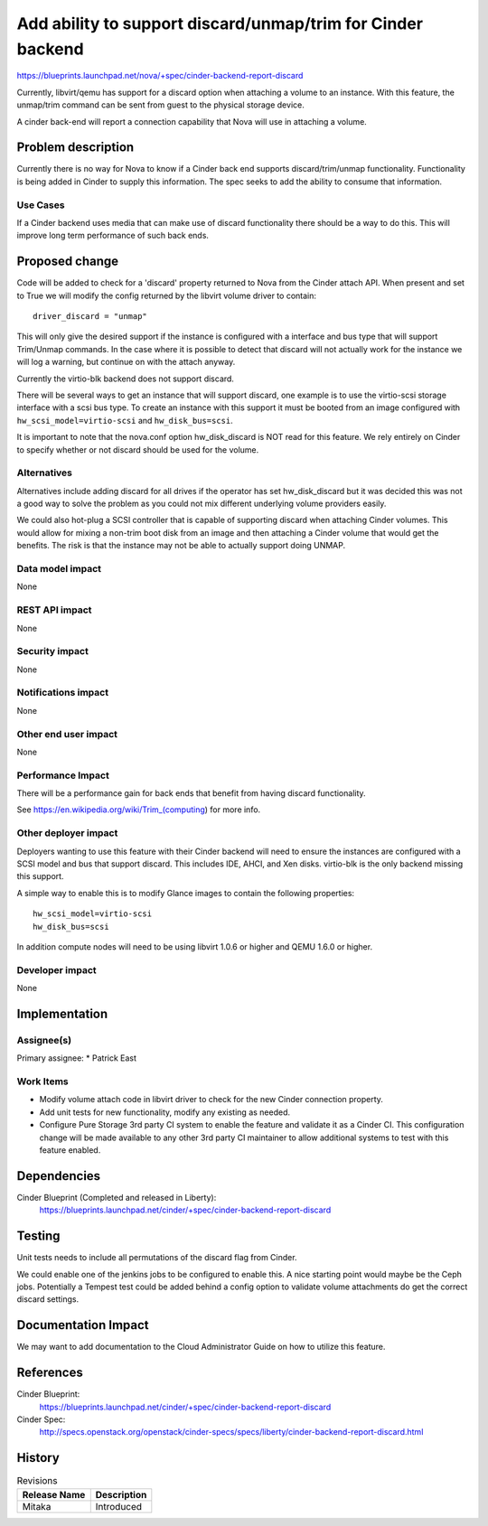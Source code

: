 ..
 This work is licensed under a Creative Commons Attribution 3.0 Unported
 License.

 http://creativecommons.org/licenses/by/3.0/legalcode

============================================================
Add ability to support discard/unmap/trim for Cinder backend
============================================================

https://blueprints.launchpad.net/nova/+spec/cinder-backend-report-discard

Currently, libvirt/qemu has support for a discard option when attaching a
volume to an instance. With this feature, the unmap/trim command can be sent
from guest to the physical storage device.

A cinder back-end will report a connection capability that Nova will use
in attaching a volume.

Problem description
===================

Currently there is no way for Nova to know if a Cinder back end supports
discard/trim/unmap functionality. Functionality is being added in Cinder
to supply this information. The spec seeks to add the ability to consume
that information.

Use Cases
---------

If a Cinder backend uses media that can make use of discard functionality
there should be a way to do this. This will improve long term performance
of such back ends.

Proposed change
===============

Code will be added to check for a 'discard' property returned to Nova from
the Cinder attach API. When present and set to True we will modify the config
returned by the libvirt volume driver to contain::

  driver_discard = "unmap"

This will only give the desired support if the instance is configured with a
interface and bus type that will support Trim/Unmap commands. In the case where
it is possible to detect that discard will not actually work for the instance
we will log a warning, but continue on with the attach anyway.

Currently the virtio-blk backend does not support discard.

There will be several ways to get an instance that will support discard, one
example is to use the virtio-scsi storage interface with a scsi bus type. To
create an instance with this support it must be booted from an image
configured with ``hw_scsi_model=virtio-scsi`` and ``hw_disk_bus=scsi``.

It is important to note that the nova.conf option hw_disk_discard is NOT read
for this feature. We rely entirely on Cinder to specify whether or not discard
should be used for the volume.

Alternatives
------------

Alternatives include adding discard for all drives if the operator has set
hw_disk_discard but it was decided this was not a good way to solve the
problem as you could not mix different underlying volume providers easily.

We could also hot-plug a SCSI controller that is capable of supporting discard
when attaching Cinder volumes. This would allow for mixing a non-trim boot
disk from an image and then attaching a Cinder volume that would get the
benefits. The risk is that the instance may not be able to actually support
doing UNMAP.


Data model impact
-----------------

None

REST API impact
---------------

None

Security impact
---------------

None

Notifications impact
--------------------

None

Other end user impact
---------------------

None

Performance Impact
------------------

There will be a performance gain for back ends that benefit from having
discard functionality.

See https://en.wikipedia.org/wiki/Trim_(computing) for more info.

Other deployer impact
---------------------

Deployers wanting to use this feature with their Cinder backend will need to
ensure the instances are configured with a SCSI model and bus that support
discard. This includes IDE, AHCI, and Xen disks. virtio-blk is the only
backend missing this support.

A simple way to enable this is to modify Glance images to contain the
following properties::

  hw_scsi_model=virtio-scsi
  hw_disk_bus=scsi

In addition compute nodes will need to be using libvirt 1.0.6 or higher and
QEMU 1.6.0 or higher.

Developer impact
----------------

None


Implementation
==============

Assignee(s)
-----------

Primary assignee:
*  Patrick East

Work Items
----------

* Modify volume attach code in libvirt driver to check for the new Cinder
  connection property.
* Add unit tests for new functionality, modify any existing as needed.
* Configure Pure Storage 3rd party CI system to enable the feature and
  validate it as a Cinder CI. This configuration change will be made available
  to any other 3rd party CI maintainer to allow additional systems to test with
  this feature enabled.

Dependencies
============

Cinder Blueprint (Completed and released in Liberty):
  https://blueprints.launchpad.net/cinder/+spec/cinder-backend-report-discard


Testing
=======

Unit tests needs to include all permutations of the discard
flag from Cinder.

We could enable one of the jenkins jobs to be configured to enable this. A nice
starting point would maybe be the Ceph jobs. Potentially a Tempest test could
be added behind a config option to validate volume attachments do get the
correct discard settings.


Documentation Impact
====================

We may want to add documentation to the Cloud Administrator Guide on how to
utilize this feature.

References
==========

Cinder Blueprint:
  https://blueprints.launchpad.net/cinder/+spec/cinder-backend-report-discard

Cinder Spec:
  http://specs.openstack.org/openstack/cinder-specs/specs/liberty/cinder-backend-report-discard.html


History
=======

.. list-table:: Revisions
   :header-rows: 1

   * - Release Name
     - Description
   * - Mitaka
     - Introduced